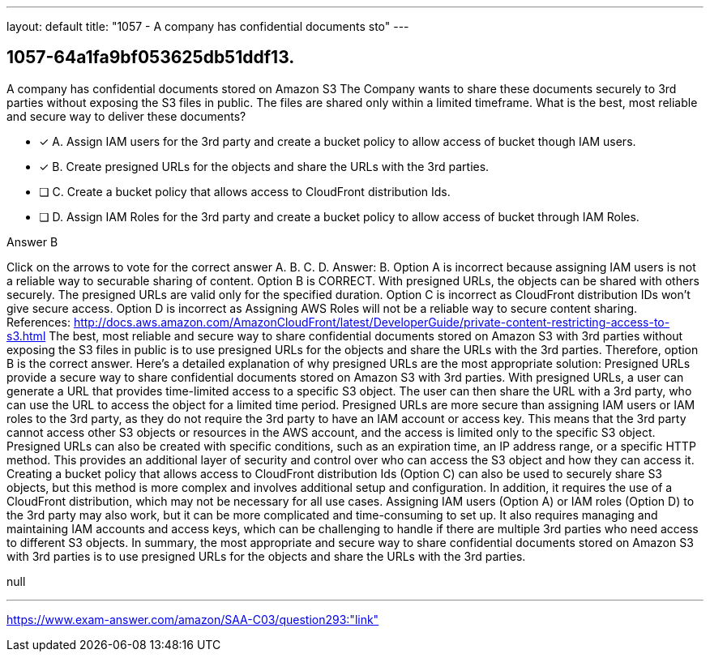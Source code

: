 ---
layout: default 
title: "1057 - A company has confidential documents sto"
---


[.question]
== 1057-64a1fa9bf053625db51ddf13.


****

[.query]
--
A company has confidential documents stored on Amazon S3
The Company wants to share these documents securely to 3rd parties without exposing the S3 files in public.
The files are shared only within a limited timeframe. What is the best, most reliable and secure way to deliver these documents?


--

[.list]
--
* [*] A. Assign IAM users for the 3rd party and create a bucket policy to allow access of bucket though IAM users.
* [*] B. Create presigned URLs for the objects and share the URLs with the 3rd parties.
* [ ] C. Create a bucket policy that allows access to CloudFront distribution Ids.
* [ ] D. Assign IAM Roles for the 3rd party and create a bucket policy to allow access of bucket through IAM Roles.

--
****

[.answer]
Answer B

[.explanation]
--
Click on the arrows to vote for the correct answer
A.
B.
C.
D.
Answer: B.
Option A is incorrect because assigning IAM users is not a reliable way to securable sharing of content.
Option B is CORRECT.
With presigned URLs, the objects can be shared with others securely.
The presigned URLs are valid only for the specified duration.
Option C is incorrect as CloudFront distribution IDs won't give secure access.
Option D is incorrect as Assigning AWS Roles will not be a reliable way to secure content sharing.
References:
http://docs.aws.amazon.com/AmazonCloudFront/latest/DeveloperGuide/private-content-restricting-access-to-s3.html
The best, most reliable and secure way to share confidential documents stored on Amazon S3 with 3rd parties without exposing the S3 files in public is to use presigned URLs for the objects and share the URLs with the 3rd parties. Therefore, option B is the correct answer.
Here's a detailed explanation of why presigned URLs are the most appropriate solution:
Presigned URLs provide a secure way to share confidential documents stored on Amazon S3 with 3rd parties. With presigned URLs, a user can generate a URL that provides time-limited access to a specific S3 object. The user can then share the URL with a 3rd party, who can use the URL to access the object for a limited time period.
Presigned URLs are more secure than assigning IAM users or IAM roles to the 3rd party, as they do not require the 3rd party to have an IAM account or access key. This means that the 3rd party cannot access other S3 objects or resources in the AWS account, and the access is limited only to the specific S3 object.
Presigned URLs can also be created with specific conditions, such as an expiration time, an IP address range, or a specific HTTP method. This provides an additional layer of security and control over who can access the S3 object and how they can access it.
Creating a bucket policy that allows access to CloudFront distribution Ids (Option C) can also be used to securely share S3 objects, but this method is more complex and involves additional setup and configuration. In addition, it requires the use of a CloudFront distribution, which may not be necessary for all use cases.
Assigning IAM users (Option A) or IAM roles (Option D) to the 3rd party may also work, but it can be more complicated and time-consuming to set up. It also requires managing and maintaining IAM accounts and access keys, which can be challenging to handle if there are multiple 3rd parties who need access to different S3 objects.
In summary, the most appropriate and secure way to share confidential documents stored on Amazon S3 with 3rd parties is to use presigned URLs for the objects and share the URLs with the 3rd parties.
--

[.ka]
null

'''



https://www.exam-answer.com/amazon/SAA-C03/question293:"link"


